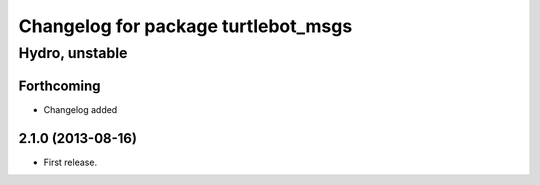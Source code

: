 ^^^^^^^^^^^^^^^^^^^^^^^^^^^^^^^^^^^^
Changelog for package turtlebot_msgs
^^^^^^^^^^^^^^^^^^^^^^^^^^^^^^^^^^^^

Hydro, unstable
===============

Forthcoming
-----------
* Changelog added

2.1.0 (2013-08-16)
------------------
* First release.
